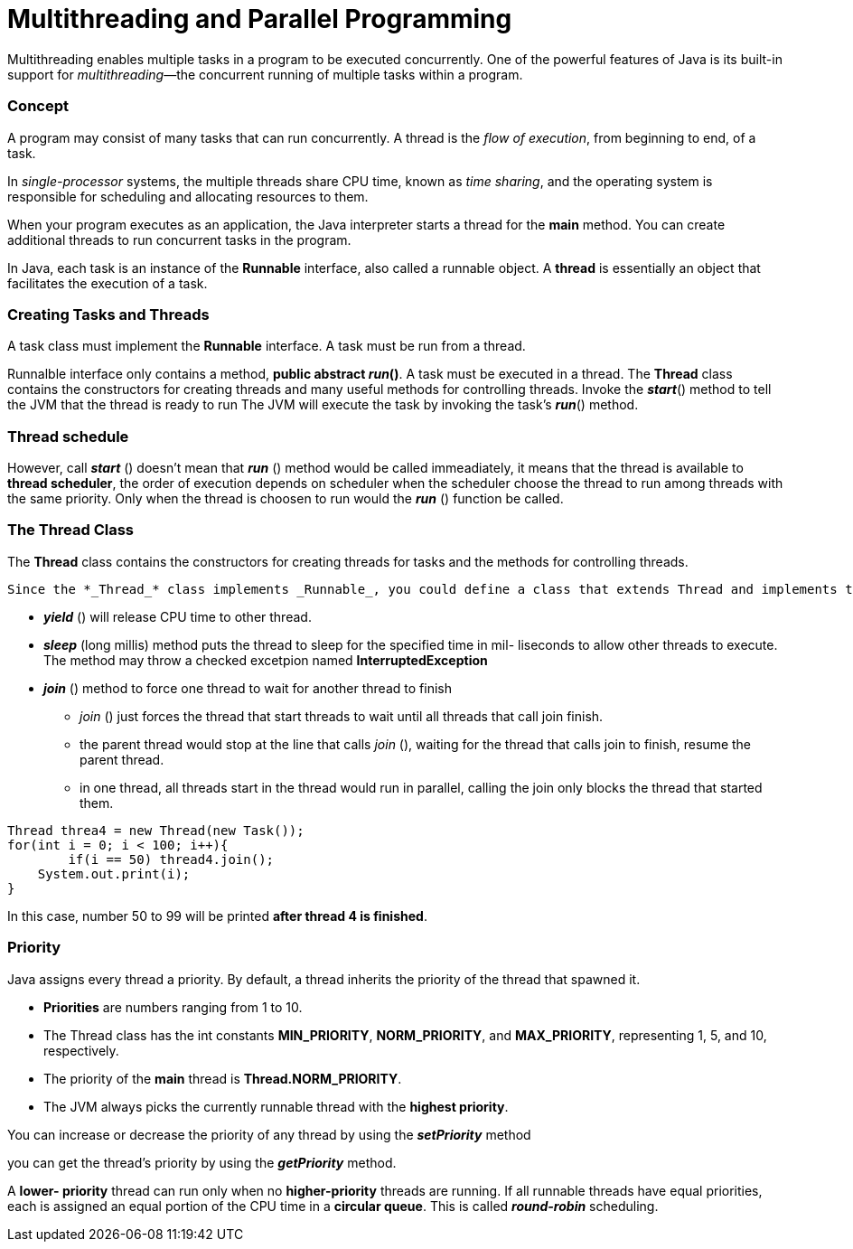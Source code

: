 = Multithreading and Parallel Programming
:hp-tags: Java, Multithread

Multithreading enables multiple tasks in a program to be executed concurrently.
One of the powerful features of Java is its built-in support for _multithreading_—the concurrent running of multiple tasks within a program.

### Concept
A program may consist of many tasks that can run concurrently. 
A thread is the _flow of execution_, from beginning to end, of a task.

In _single-processor_ systems, the multiple threads share CPU time, known as _time sharing_, and the operating system is responsible for scheduling and allocating resources to them.


When your program executes as an application, the Java interpreter starts a thread for the *main* method. You can create additional threads to run concurrent tasks in the program. 

In Java, each task is an instance of the *Runnable* interface, also called a runnable object. A *thread* is essentially an object that facilitates the execution of a task.

### Creating Tasks and Threads
A task class must implement the *Runnable* interface. A task must be run from a thread.

Runnalble interface only contains a method, *public abstract _run_()*.
A task must be executed in a thread. The *Thread* class contains the constructors for creating threads and many useful methods for controlling threads. 
Invoke the *_start_*() method to tell the JVM that the thread is ready to run
The JVM will execute the task by invoking the task’s *_run_*() method.

### Thread schedule

However, call *_start_* () doesn't mean that *_run_* () method would be called immeadiately, it means that the thread is available to *thread scheduler*, the order of execution depends on scheduler when the scheduler choose the thread to run among threads with the same priority. Only when the thread is choosen to run would the *_run_* () function be called.

### The Thread Class
The *Thread* class contains the constructors for creating threads for tasks and the
methods for controlling threads.

 Since the *_Thread_* class implements _Runnable_, you could define a class that extends Thread and implements the run method, and then create an object from the class and invoke its start method in a client program to start the thread
 
* *_yield_* () will release CPU time to other thread.
* *_sleep_* (long millis) method puts the thread to sleep for the specified time in mil- liseconds to allow other threads to execute. The method may throw a checked excetpion named *InterruptedException*

* *_join_* () method to force one thread to wait for another thread to finish
- _join_ () just forces the thread that start threads to wait until all threads that call join finish.
- the parent thread would stop at the line that calls _join_ (), waiting for the thread that calls join to finish, resume the parent thread.
- in one thread, all threads start in the thread would run in parallel, calling the join only blocks the thread that started them.
```java
Thread threa4 = new Thread(new Task());
for(int i = 0; i < 100; i++){
	if(i == 50) thread4.join();
    System.out.print(i);
}
```
In this case, number 50 to 99 will be printed *after thread 4 is finished*.
	


### Priority

Java assigns every thread a priority. By default, a thread inherits the priority of the thread that spawned it.

* *Priorities* are numbers ranging from 1 to 10. 
* The Thread class has the int constants *MIN_PRIORITY*, *NORM_PRIORITY*, and *MAX_PRIORITY*, representing 1, 5, and 10, respectively. 
* The priority of the *main* thread is *Thread.NORM_PRIORITY*.
* The JVM always picks the currently runnable thread with the *highest priority*.

You can increase or decrease the priority of any thread by using the *_setPriority_* method

you can get the thread’s priority by using the *_getPriority_* method.


A *lower- priority* thread can run only when no *higher-priority* threads are running. If all runnable threads have equal priorities, each is assigned an equal portion of the CPU time in a *circular queue*. This is called *_round-robin_* scheduling.